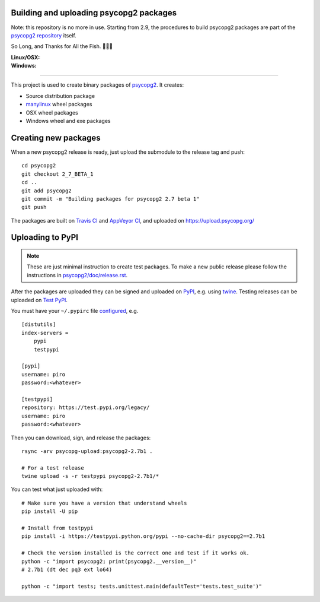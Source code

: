 Building and uploading psycopg2 packages
========================================

Note: this repository is no more in use. Starting from 2.9, the procedures to
build psycopg2 packages are part of the `psycopg2 repository`__ itself.

So Long, and Thanks for All the Fish. 🐬🐬🐬

.. __: https://github.com/psycopg/psycopg2

:Linux/OSX: |travis|
:Windows: |appveyor|

.. |travis| image:: https://travis-ci.org/psycopg/psycopg2-wheels.svg?branch=master
    :target: https://travis-ci.org/psycopg/psycopg2-wheels
    :alt: Linux and OSX packages build status

.. |appveyor| image:: https://ci.appveyor.com/api/projects/status/github/psycopg/psycopg2-wheels?branch=master&svg=true
    :target: https://ci.appveyor.com/project/psycopg/psycopg2-wheels/branch/master
    :alt: Windows packages build status

----

This project is used to create binary packages of psycopg2_. It creates:

- Source distribution package
- manylinux_ wheel packages
- OSX wheel packages
- Windows wheel and exe packages

.. _psycopg2: https://psycopg.org/
.. _manylinux: https://github.com/pypa/manylinux


Creating new packages
=====================

When a new psycopg2 release is ready, just upload the submodule to the release
tag and push::

    cd psycopg2
    git checkout 2_7_BETA_1
    cd ..
    git add psycopg2
    git commit -m "Building packages for psycopg2 2.7 beta 1"
    git push

The packages are built on `Travis CI`__ and `AppVeyor CI`__, and uploaded on
https://upload.psycopg.org/

.. __: https://travis-ci.org/psycopg/psycopg2-wheels
.. __: https://ci.appveyor.com/project/psycopg/psycopg2-wheels


Uploading to PyPI
=================

.. note::

    These are just minimal instruction to create test packages. To make
    a new public release please follow the instructions in
    `psycopg2/doc/release.rst`__.

    .. __: https://github.com/psycopg/psycopg2/blob/master/doc/release.rst

After the packages are uploaded they can be signed and uploaded on PyPI_, e.g.
using twine_. Testing releases can be uploaded on `Test PyPI`_.

.. _PyPI: https://pypi.python.org/pypi/psycopg2
.. _twine: https://pypi.python.org/pypi/twine
.. _Test PyPI: https://testpypi.python.org/pypi/psycopg2

You must have your ``~/.pypirc`` file configured__, e.g. ::

    [distutils]
    index-servers =
        pypi
        testpypi

    [pypi]
    username: piro
    password:<whatever>

    [testpypi]
    repository: https://test.pypi.org/legacy/
    username: piro
    password:<whatever>

.. __: https://packaging.python.org/guides/using-testpypi/

Then you can download, sign, and release the packages::

    rsync -arv psycopg-upload:psycopg2-2.7b1 .

    # For a test release
    twine upload -s -r testpypi psycopg2-2.7b1/*


You can test what just uploaded with::

    # Make sure you have a version that understand wheels
    pip install -U pip

    # Install from testpypi
    pip install -i https://testpypi.python.org/pypi --no-cache-dir psycopg2==2.7b1

    # Check the version installed is the correct one and test if it works ok.
    python -c "import psycopg2; print(psycopg2.__version__)"
    # 2.7b1 (dt dec pq3 ext lo64)

    python -c "import tests; tests.unittest.main(defaultTest='tests.test_suite')"
